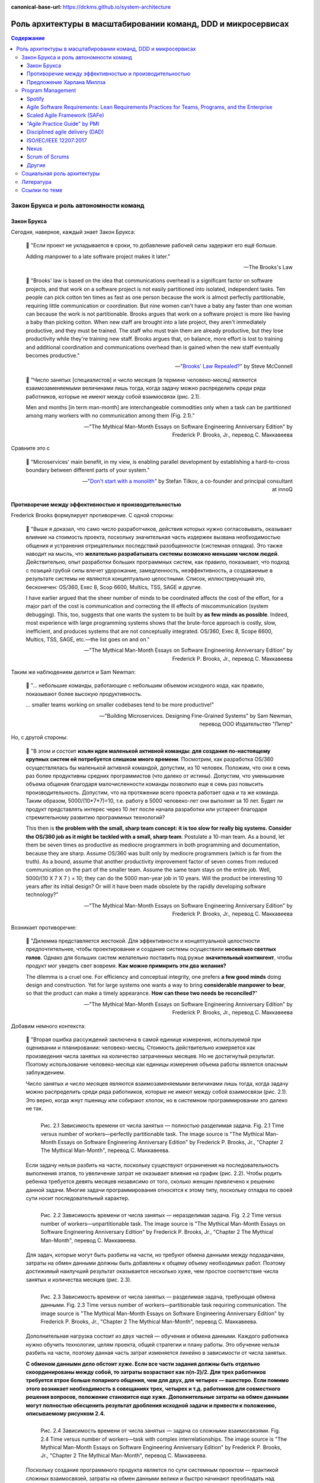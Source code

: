 :canonical-base-url: https://dckms.github.io/system-architecture

.. index::
   single: Team Topologies; at scale
   :name: emacsway-team-topologies-at-scale

==============================================================
Роль архитектуры в масштабировании команд, DDD и микросервисах
==============================================================

.. sectionauthor:: Ivan Zakrevsky


.. contents:: Содержание


Закон Брукса и роль автономности команд
=======================================


Закон Брукса
------------

Сегодня, наверное, каждый знает Закон Брукса:

    📝 "Если проект не укладывается в сроки, то добавление рабочей силы задержит его ещё больше.

    Adding manpower to a late software project makes it later."

    -- The Brooks's Law

    📝 "Brooks' law is based on the idea that communications overhead is a significant factor on software projects, and that work on a software project is not easily partitioned into isolated, independent tasks. Ten people can pick cotton ten times as fast as one person because the work is almost perfectly partitionable, requiring little communication or coordination. But nine women can't have a baby any faster than one woman can because the work is not partitionable. Brooks argues that work on a software project is more like having a baby than picking cotton. When new staff are brought into a late project, they aren't immediately productive, and they must be trained. The staff who must train them are already productive, but they lose productivity while they're training new staff. Brooks argues that, on balance, more effort is lost to training and additional coordination and communications overhead than is gained when the new staff eventually becomes productive."

    -- "`Brooks' Law Repealed? <https://stevemcconnell.com/articles/brooks-law-repealed/>`__" by Steve McConnell

..

    📝 "Число занятых [специалистов] и число месяцев [в термине человеко-месяц] являются взаимозаменяемыми величинами лишь тогда, когда задачу можно распределить среди ряда работников, которые не имеют между собой взаимосвязи (рис. 2.1).

    Men and months [in term man-month] are interchangeable commodities only when a task can be partitioned among many workers with no communication among them (Fig. 2.1)."

    -- "The Mythical Man-Month Essays on Software Engineering Anniversary Edition" by Frederick P. Brooks, Jr., перевод С. Маккавеева

Сравните это с

    📝 "Microservices\' main benefit, in my view, is enabling parallel development by establishing a hard-to-cross boundary between different parts of your system."

    -- "`Don't start with a monolith <https://martinfowler.com/articles/dont-start-monolith.html>`__" by Stefan Tilkov, a co-founder and principal consultant at innoQ


Противоречие между эффективностью и производительностью
-------------------------------------------------------

Frederick Brooks формулирует противоречие. С одной стороны:

    📝 "Выше я доказал, что само число разработчиков, действия которых нужно согласовывать, оказывает влияние на стоимость проекта, поскольку значительная часть издержек вызвана необходимостью общения и устранения отрицательных последствий разобщенности (системная отладка). Это также наводит на мысль, что **желательно разрабатывать системы возможно меньшим числом людей**. Действительно, опыт разработки больших программных систем, как правило, показывает, что подход с позиций грубой силы влечет удорожание, замедленность, неэффективность, а создаваемые в результате системы не являются концептуально целостными. Список, иллюстрирующий это, бесконечен: OS/360, Exec 8, Scop 6600, Multics, TSS, SAGE и другие.

    I have earlier argued that the sheer number of minds to be coordinated affects the cost of the effort, for a major part of the cost is communication and correcting the ill effects of miscommunication (system debugging). This, too, suggests that one wants the system to be built by **as few minds as possible**. Indeed, most experience with large programming systems shows that the brute-force approach is costly, slow, inefficient, and produces systems that are not conceptually integrated. OS/360, Exec 8, Scope 6600, Multics, TSS, SAGE, etc.—the list goes on and on."

    -- "The Mythical Man-Month Essays on Software Engineering Anniversary Edition" by Frederick P. Brooks, Jr., перевод С. Маккавеева

Таким же наблюдением делится и Sam Newman:

    📝 "... небольшие команды, работающие с небольшим объемом исходного кода, как правило, показывают более высокую продуктивность.

    ... smaller teams working on smaller codebases tend to be more productive!"

    -- "Building Microservices. Designing Fine-Grained Systems" by Sam Newman, перевод ООО Издательство "Питер"

Но, с другой стороны:

    📝 "В этом и состоит **изъян идеи маленькой активной команды: для создания по-настоящему крупных систем ей потребуется слишком много времени**. Посмотрим, как разработка OS/360 осуществлялась бы маленькой активной командой, допустим, из 10 человек. Положим, что они в семь раз более продуктивны средних программистов (что далеко от истины). Допустим, что уменьшение объема общения благодаря малочисленности команды позволило еще в семь раз повысить производительность. Допустим, что на протяжении всего проекта работает одна и та же команда. Таким образом, 5000/(10*7*7)=10, т.е. работу в 5000 человеко-лет они выполнят за 10 лет. Будет ли продукт представлять интерес через 10 лет после начала разработки или устареет благодаря стремительному развитию программных технологий?

    This then is **the problem with the small, sharp team concept: it is too slow for really big systems. Consider the OS/360 job as it might be tackled with a small, sharp team**. Postulate a 10-man team. As a bound, let them be seven times as productive as mediocre programmers in both programming and documentation, because they are sharp. Assume OS/360 was built only by mediocre programmers (which is far from the truth). As a bound, assume that another productivity improvement factor of seven comes from reduced communication on the part of the smaller team. Assume the same team stays on the entire job. Well, 5000/(10 X 7 X 7 ) = 10; they can do the 5000 man-year job in 10 years. Will the product be interesting 10 years after its initial design? Or will it have been made obsolete by the rapidly developing software technology?"

    -- "The Mythical Man-Month Essays on Software Engineering Anniversary Edition" by Frederick P. Brooks, Jr., перевод С. Маккавеева

Возникает противоречие:

    📝 "Дилемма представляется жестокой. Для эффективности и концептуальной целостности предпочтительнее, чтобы проектирование и создание системы осуществили **несколько светлых голов**. Однако для больших систем желательно поставить под ружье **значительный контингент**, чтобы продукт мог увидеть свет вовремя. **Как можно примирить эти два желания?**

    The dilemma is a cruel one. For efficiency and conceptual integrity, one prefers **a few good minds** doing design and construction. Yet for large systems one wants a way to bring **considerable manpower to bear**, so that the product can make a timely appearance. **How can these two needs be reconciled?**"

    -- "The Mythical Man-Month Essays on Software Engineering Anniversary Edition" by Frederick P. Brooks, Jr., перевод С. Маккавеева

Добавим немного контекста:

    📝 "Вторая ошибка рассуждений заключена в самой единице измерения, используемой при оценивании и планировании: человеко-месяц. Стоимость действительно измеряется как произведения числа занятых на количество затраченных месяцев. Но не достигнутый результат. Поэтому использование человеко-месяца как единицы измерения объема работы является опасным заблуждением.

    Число занятых и число месяцев являются взаимозаменяемыми величинами лишь тогда, когда задачу можно распределить среди ряда работников, которые не имеют между собой взаимосвязи (рис. 2.1). Это верно, когда жнут пшеницу или собирают хлопок, но в системном программировании это далеко не так.

    .. figure:: _media/harlan-mills'-proposal/fig-2.1-perfectly-partitionable-task.png
       :alt: Рис. 2.1 Зависимость времени от числа занятых — полностью разделимая задача. Fig. 2.1 Time versus number of workers—perfectly partitionable task. The image source is "The Mythical Man-Month Essays on Software Engineering Anniversary Edition" by Frederick P. Brooks, Jr., "Chapter 2 The Mythical Man-Month", перевод С. Маккавеева.
       :align: left
       :width: 70%

       Рис. 2.1 Зависимость времени от числа занятых — полностью разделимая задача. Fig. 2.1 Time versus number of workers—perfectly partitionable task. The image source is "The Mythical Man-Month Essays on Software Engineering Anniversary Edition" by Frederick P. Brooks, Jr., "Chapter 2 The Mythical Man-Month", перевод С. Маккавеева.

    Если задачу нельзя разбить на части, поскольку существуют ограничения на последовательность выполнения этапов, то увеличение затрат не оказывает влияния на график (рис. 2.2). Чтобы родить ребенка требуется девять месяцев независимо от того, сколько женщин привлечено к решению данной задачи. Многие задачи программирования относятся к этому типу, поскольку отладка по своей сути носит последовательный характер.

    .. figure:: _media/harlan-mills'-proposal/fig-2.2-unpartitionable-task.png
       :alt: Рис. 2.2 Зависимость времени от числа занятых — неразделимая задача. Fig. 2.2 Time versus number of workers—unpartitionable task. The image source is "The Mythical Man-Month Essays on Software Engineering Anniversary Edition" by Frederick P. Brooks, Jr., "Chapter 2 The Mythical Man-Month", перевод С. Маккавеева.
       :align: left
       :width: 70%

       Рис. 2.2 Зависимость времени от числа занятых — неразделимая задача. Fig. 2.2 Time versus number of workers—unpartitionable task. The image source is "The Mythical Man-Month Essays on Software Engineering Anniversary Edition" by Frederick P. Brooks, Jr., "Chapter 2 The Mythical Man-Month", перевод С. Маккавеева.

    Для задач, которые могут быть разбиты на части, но требуют обмена данными между подзадачами, затраты на обмен данными должны быть добавлены к общему объему необходимых работ. Поэтому достижимый наилучший результат оказывается несколько хуже, чем простое соответствие числа занятых и количества месяцев (рис. 2.3).

    .. figure:: _media/harlan-mills'-proposal/fig-2.3-partitionable-task-requiring-communication.png
       :alt: Рис. 2.3 Зависимость времени от числа занятых — разделимая задача, требующая обмена данными. Fig. 2.3 Time versus number of workers—partitionable task requiring communication. The image source is "The Mythical Man-Month Essays on Software Engineering Anniversary Edition" by Frederick P. Brooks, Jr., "Chapter 2 The Mythical Man-Month", перевод С. Маккавеева.
       :align: left
       :width: 70%

       Рис. 2.3 Зависимость времени от числа занятых — разделимая задача, требующая обмена данными. Fig. 2.3 Time versus number of workers—partitionable task requiring communication. The image source is "The Mythical Man-Month Essays on Software Engineering Anniversary Edition" by Frederick P. Brooks, Jr., "Chapter 2 The Mythical Man-Month", перевод С. Маккавеева.

    Дополнительная нагрузка состоит из двух частей — обучения и обмена данными. Каждого работника нужно обучить технологии, целям проекта, общей стратегии и плану работы. Это обучение нельзя разбить на части, поэтому данная часть затрат изменяется линейно в зависимости от числа занятых.

    **С обменом данными дело обстоит хуже. Если все части задания должны быть отдельно скоординированы между собой, то затраты возрастают как n(n-2)/2. Для трех работников требуется втрое больше попарного общения, чем для двух, для четырех — вшестеро. Если помимо этого возникает необходимость в совещаниях трех, четырех и т.д. работников для совместного решения вопросов, положение становится еще хуже. Дополнительные затраты на обмен данными могут полностью обесценить результат дробления исходной задачи и привести к положению, описываемому рисунком 2.4.**

    .. figure:: _media/harlan-mills'-proposal/fig-2.4-task-with-complex-interrelationships.png
       :alt: Рис. 2.4 Зависимость времени от числа занятых — задача со сложными взаимосвязями. Fig. 2.4 Time versus number of workers—task with complex interrelationships. The image source is "The Mythical Man-Month Essays on Software Engineering Anniversary Edition" by Frederick P. Brooks, Jr., "Chapter 2 The Mythical Man-Month", перевод С. Маккавеева.
       :align: left
       :width: 70%

       Рис. 2.4 Зависимость времени от числа занятых — задача со сложными взаимосвязями. Fig. 2.4 Time versus number of workers—task with complex interrelationships. The image source is "The Mythical Man-Month Essays on Software Engineering Anniversary Edition" by Frederick P. Brooks, Jr., "Chapter 2 The Mythical Man-Month", перевод С. Маккавеева.

    Поскольку создание программного продукта является по сути системным проектом — практикой сложных взаимосвязей, затраты на обмен данными велики и быстро начинают преобладать над сокращением сроков, достигаемым в результате разбиения задачи на более мелкие подзадачи. В этом случае привлечение дополнительных работников не сокращает, а удлиняет график работ.

    The second fallacious thought mode is expressed in the very unit of effort used in estimating and scheduling: the man-month. Cost does indeed vary as the product of the number of men and the number of months. Progress does not. Hence the man-month as a unit for measuring the size of a job is a dangerous and deceptive myth. It implies that men and months are interchangeable.

    Men and months are interchangeable commodities only when a task can be partitioned among many workers with no communication among them (Fig. 2.1). This is true of reaping wheat or picking cotton; it is not even approximately true of systems programming.

    When a task cannot be partitioned because of sequential constraints, the application of more effort has no effect on the schedule (Fig. 2.2). The bearing of a child takes nine months, no matter how many women are assigned. Many software tasks have this characteristic because of the sequential nature of debugging.

    In tasks that can be partitioned but which require communication among the subtasks, the effort of communication must be added to the amount of work to be done. Therefore the best that can be done is somewhat poorer than an even trade of men for months (Fig. 2.3).

    The added burden of communication is made up of two parts, training and intercommunication. Each worker must be trained in the technology, the goals of the effort, the overall strategy, and the plan of work. This training cannot be partitioned, so this part of the added effort varies linearly with the number of workers.

    **Intercommunication is worse. If each part of the task must be separately coordinated with each other part/ the effort increases as n(n-I)/2. Three workers require three times as much pairwise intercommunication as two; four require six times as much as two. If, moreover, there need to be conferences among three, four, etc., workers to resolve things jointly, matters get worse yet. The added effort of communicating may fully counteract the division of the original task and bring us to the situation of Fig. 2.4.**

    Since software construction is inherently a systems effort—an exercise in complex interrelationships—communication effort is great, and it quickly dominates the decrease in individual task time brought about by partitioning. Adding more men then lengthens, not shortens, the schedule."

    -- "The Mythical Man-Month Essays on Software Engineering Anniversary Edition" by Frederick P. Brooks, Jr., перевод С. Маккавеева

Мы остановились на дилемме: с одной стороны, чем меньше численность людей, принимающих проектные решения, тем выше их продуктивность.
С другой стороны, чем больше людей задействовано в разработке, тем скорее продукт сможет выйти на рынок.
Проанализируем о том, как эту дилемму можно решить.

Решение этой дилеммы становится возможным с качественным отделением архитектуры от реализации (с чем отлично справляются сетевые границы Bounded Contexts):

    📝 "**Архитектура и разработка должны быть тщательно разделены.** Как сказал Блау (Blaauw), «архитектура говорит, что должно произойти, а разработка - как сделать, чтобы это произошло». В качестве простого примера он приводит часы, архитектура которых состоит из циферблата, стрелок и заводной головки. Ребенок, освоивший это архитектуру, с одинаковой легкостью может узнать время и по ручным часам, и по часам на колокольне. Исполнение же и его реализация описывают, что происходит внутри: передача усилий и управление точностью каждым из многих механизмов.

    **Architecture must be carefully distinguished from implementation.** As Blaauw has said, "Where architecture tells what happens, implementation tells how it is made to happen." He gives as a simple example a clock, whose architecture consists of the face, the hands, and the winding knob. When a child has learned this architecture, he can tell time as easily from a wristwatch as from a church tower. The implementation, however, and its realization, describe what goes on inside the case—powering by any of many mechanisms and accuracy control by any of many."

    -- "The Mythical Man-Month Essays on Software Engineering Anniversary Edition" by Frederick P. Brooks, Jr., перевод С. Маккавеева


.. index:: Team Topologies
   :name: emacsway-harlan-mills'-proposal

Предложение Харлана Миллза
--------------------------

Harlan Mills' Proposal (Предложение Харлана Миллза) было опубликовано в:

- Mills, H., "Chief programmer teams, principles, and procedures," IBM Federal Systems Division Report FSC 71-5108, Gaithersburg, Md., 1971.
- Baker, F. T., "Chief programmer team management of production programming," IBM Sys. J., 11, 1 (1972).

..

    📝 "Предложение Харлана Миллза дает свежее и творческое решение. Миллз предложил, чтобы на каждом участке работы была **команда разработчиков, организованная наподобие бригады хирургов, а не мясников**. Имеется в виду, что не каждый участник группы будет врезаться в задачу, но резать будет один, а остальные оказывать ему всевозможную поддержку, повышая его производительность и плодотворность.

    При некотором размышлении ясно, что **эта идея приведет к желаемому, если ее удастся осуществить**. Лишь несколько голов занято проектированием и разработкой, и в то же время много работников находится на подхвате. Будет ли такая организация работать? Кто играет роль анестезиологов и операционных сестер в группе программистов, а как осуществляется разделение труда? Чтобы нарисовать картину работы такой команды с включением всех мыслимых видов поддержки, я позволю себе вольное обращение к метафорам.

    A proposal by Harlan Mills offers a fresh and creative solution. Mills proposes that each segment of a large job be tackled by a team, but that **the team be organized like a surgical team rather than a hog-butchering team**. That is, instead of each member cutting away on the problem, one does the cutting and the others give him every support that will enhance his effectiveness and productivity.

    A little thought shows that **this concept meets the desiderata, if it can be made to work**. Few minds are involved in design and construction, yet many hands are brought to bear. Can it work? Who are the anesthesiologists and nurses on a programming team, and how is the work divided? Let me freely mix metaphors to suggest how such a team might work if enlarged to include all conceivable support."

    -- "The Mythical Man-Month Essays on Software Engineering Anniversary Edition" by Frederick P. Brooks, Jr., перевод С. Маккавеева

Обратите внимание на слова "эта идея приведет к желаемому, если ее удастся осуществить".
Именно эту задачу успешно решают Bounded Contexts, позволяя совместить большой размер команды и продуктивность, т.е., осуществить масштабирование команды без ущерба производительности.

    📝 "... мы стремимся к тому, чтобы сервисы создавались в результате разбиения системы на такие части, при которых **темпы развития внутри сервисов были намного выше темпов развития между сервисами**.

    ... we aim to ensure our services are decomposed such that the **pace of change inside a service is much higher than the pace of change between services**."

    -- "Building Microservices. Designing Fine-Grained Systems" by Sam Newman, перевод ООО Издательство "Питер"

..

    📝 "One case study was particularly interesting. The team had made the wrong choice, using microservices on a system that wasn't complex enough to cover the Microservice Premium. The project got in trouble and needed to be rescued, so lots more people were thrown onto the project. At this point the microservice architecture became helpful, because **the system was able to absorb the rapid influx of developers and the team was able to leverage the larger team numbers much more easily than is typical with a monolith**. As a result the project accelerated to a productivity greater than would have been expected with a monolith, enabling the team to catch up. The result was still a net negative, in that the software cost more staff-hours than it would have done if they had gone with a monolith, but the **microservices architecture did support ramp up**."

    -- "`Microservice Trade-Offs <https://martinfowler.com/articles/microservice-trade-offs.html>`__" by Martin Fowler

..

    📝 "Netflix и Amazon

    Наверное, идея обязательной согласованности организации и архитектуры может быть неплохо проиллюстрирована на примере Amazon и Netflix. В Amazon довольно рано начали понимать преимущества владения командами полным жизненным циклом управляемых ими систем. Там решили, что команды должны всецело распоряжаться теми системами, за которые они отвечают, управляя всем жизненным циклом этих систем. Но в Amazon также знали, что **небольшие команды могут работать быстрее больших**. Это привело к созданию команд, которые можно было бы накормить двумя пиццами. Это стремление к созданию небольших команд, владеющих полным жизненным циклом своих сервисов, и стало основной причиной того, что в Amazon была разработана платформа Amazon Web Services. Для обеспечения самодостаточности своих команд компании понадобилось создать соответствующий инструментарий. Этот пример был взят на вооружение компанией Netflix и с самого начала определил формирование ее структуры вокруг небольших независимых команд, образуемых с прицелом на то, что создаваемые ими сервисы также будут независимы друг от друга. Тем самым обеспечивалась оптимизация скорости изменения архитектуры систем. Фактически в Netflix разработали организационную структуру для желаемой архитектуры создаваемых систем.

    Netflix and Amazon

    Probably the two poster children for the idea that organizations and architecture should be aligned are Amazon and Netflix. Early on, Amazon started to understand the benefits of teams owning the whole lifecycle of the systems they managed. It wanted teams to own and operate the systems they looked after, managing the entire lifecycle. But Amazon also knew that **small teams can work faster than large teams**. This led famously to its two-pizza teams, where no team should be so big that it could not be fed with two pizzas. This driver for small teams owning the whole lifecycle of their services is a major reason why Amazon developed Amazon Web Services. It needed to create the tooling to allow its teams to be self-sufficient. Netflix learned from this example, and ensured that from the beginning it structured itself around small, independent teams, so that the services they created would also be independent from each other. This ensured that the architecture of the system was optimized for speed of change. Effectively, Netflix designed the organizational structure for the system architecture it wanted."

    -- "Building Microservices. Designing Fine-Grained Systems" by Sam Newman, перевод ООО Издательство "Питер"

я хотел бы добавить еще одно высказывание от разработчиков популярного микросервисного фреймворка go-kit:

    📝 "Почему микросервисы? Практически вся современная разработка программного обеспечения ориентирована на единственную цель - улучшить время выхода на рынок. Микросервисы представляют собой эволюцию модели сервис-ориентированной архитектуры, которая элегантно устраняет организационные противоречия, **предоставляя вашим инженерам и командам автономию**, необходимую им для непрерывной доставки, итерации и улучшения.

    Why microservices? Almost all of contemporary software engineering is focused on the singular goal of improving time-to-market. Microservices are an evolution of the service-oriented architecture pattern that elegantly eliminate organizational friction, **giving your engineers and teams the autonomy** they need to continuously ship, iterate, and improve."

    -- "`Go kit. A toolkit for microservices. <https://gokit.io/>`__"

На самом деле, если у вас армейская дисциплина среди разработчиков, то нет необходимости укреплять сетевыми границами пределы автономности команд, поскольку границами автономности команды является Bounded Context, который не обязательно должен быть выражен микорсервисом(-ами).

    📝 "In theory, you don’t need microservices for this if you simply have the discipline to follow clear rules and establish clear boundaries within your monolithic application; in practice, I’ve found this to be the case only very rarely.)"

    -- "`Don’t start with a monolith <https://martinfowler.com/articles/dont-start-monolith.html>`__" by Stefan Tilkov

Сетевые границы решают проблему, известную как creeping coupling или abstraction leak. А это позволяет снизить квалификационные требования к разработчикам, тем более, что Microservices First обычно имеет экономическую целесообразность только при задействовании большого количества разработчиков.

    📝 "Обмен данными между самими сервисами ведется через сетевые вызовы, чтобы **упрочить обособленность сервисов** и избежать рисков, сопряженных с тесными связями.

    All communication between the services themselves are via network calls, **to enforce separation between the services** and avoid the perils of tight coupling."

    -- "Building Microservices. Designing Fine-Grained Systems" by Sam Newman, перевод ООО Издательство "Питер"


.. index::
   single: Program Management; in Team Topologies at scale
   :name: emacsway-team-topologies-at-scale-program-management

Program Management
==================

Знаете, почему не бывает больших червяков?
Любое беспозвоночное животное не может быть бесконечно большим, поскольку на определенном пороге сила его тяжести превысит его прочность.
Рост силы тяжести опережает рост прочности.
По мере роста массы организма в нем появляется скелет, который выполняет опорные функции.

По этой же причине бумажный кораблик хорошо держит форму, но если его пропорционально увеличить в несколько раз, то он рухнет под собственной тяжестью без фермы жесткости.

Попытка фрактально увеличивать численность Scrum/Nexus-команд равносильна попытке создать беспозвоночное животное с массой динозавра.
Основная тяжесть, под которой рушится прочность коллектива, формируется коммуникативной нагрузкой (з-н Брукса: n(n-1)/2).

Если предыдущий пример показался вам неубедительным, то давайте попробуем представить себе управление воздушным движением без диспетчеров.
Ну, такие... самоорганизующиеся экипажи.
Чтобы пилоты во время полета сами между собой договаривались о том, как они будут расходиться, какие эшелоны они будут занимать, в какой очередности они будут производить посадку и взлет...
Причем, гипотетически это еще было бы возможно где-то в районе малозагруженных аэропортов.
Но насколько при этом возрастет когнитивная нагрузка на пилота?
Ни один из пилотов, в условиях управления воздушным судном, не обладает ресурсами внимания, необходимыми для достижения целостного понимания картины воздушного движения.
Эту когнитивную нагрузку с него снимает диспетчер управления воздушным движением.
А теперь попробуйте представьте себе что-то подобное в Шереметьево.
А если какое-то одно воздушное судно терпит бедствие и нуждается в аварийной посадке?


Spotify
-------

Даже в Spotify существует такой "опорный скелет":

    📝 "At Spotify there is a separate operations team, but their job is not to make releases for the squads -­ their job is to give the squads the support they need to release code themselves; support in the form of infrastructure, scripts, and routines. They are, in a sense, “building the road to production”.

    <...>

    We also have a chief architect role, a person who coordinates work on high-­level architectural issues that cut across multiple systems. He reviews development of new systems to make sure they avoid common mistakes, and that they are aligned with our architectural vision. The feedback is always just suggestions and input -­ the decision for the final design of the system still lies with the squad building it."

    -- "`Scaling Agile @ Spotify with Tribes, Squads, Chapters & Guilds <https://www.scrumatscale.com/wp-content/uploads/2020/09/S@S_Spotify_Scaling.pdf>`__" by Henrik Kniberg & Anders Ivarsson, Oct 2012

Но более отчетливо этот скелет сформирован в виде Program Management в `Scaled Agile Framework (SAFe) <https://www.scaledagileframework.com/>`__ и в `Disciplined agile delivery (DAD) <https://www.pmi.org/disciplined-agile/process/introduction-to-dad>`__.

SAFe создан известным автором по аналитике Dean Leffingwell, и, наверное, поэтому SAFe хорошо регламентирует процессы, предшествующие этапу реализации ПО в условиях масштабируемой Agile-разработки.


Agile Software Requirements: Lean Requirements Practices for Teams, Programs, and the Enterprise
------------------------------------------------------------------------------------------------

В книге "Agile Software Requirements: Lean Requirements Practices for Teams, Programs, and the Enterprise" by Dean Leffingwell, которая вышла в печать в том же году, в котором он выпустил первый релиз SAFe, Dean Leffingwell убедительно обосновывает, что аналитики и архитекторы должны быть частью системной команды.

    📝 "Architects: Many agile teams do not contain people with titles containing the word architect [The best architectures, requirements, and designs emerge from self-organizing teams.], and yet architecture does matter to agile teams.
    In these cases, the local architecture (that of the component, service, or feature that the team is accountable for) is most often determined by the local teams in a collaborative model.
    In this way, it can be said that “architecture emerges” from the activities of those teams.

    At the system level, however, **architecture is often coordinated among system architects and business analysts who are responsible for determining the overall structure (components and services) of the system**, as well as the system-level use cases and performance criteria that are to be imposed on the system as a whole. For this reason, it is likely that the **agile team has a key interface to one or more architects who may live outside the team**.
    (We’ll discuss this in depth in Chapter 20.)

    <...>

    Some of these QA personnel will live outside the team, while others (primarily testers) will have likely been dispatched to live with the product team.
    There, they work daily with developers to test new code and thereby help assure new code quality on a real-time basis.

    In addition, as we’ll see later, QA personnel are involved with the development of the system-level testing required to assure overall system quality and conformance to nonfunctional, as well as functional, requirements.

    <...>

    Other specialists and supporting personnel: Other supporting roles may include user-experience designers, documentation specialists, database designers and administrators, configuration management, build and deployment specialists, and whomever else is necessary to develop and deploy a whole product solution.

    -- Agile Software Requirements Lean Requirements Practices for Teams, Programs, and the Enterprise (Agile Software Development Series) by Dean Leffingwell

Для такого решения есть несколько причин:

1. В спринте возникают две цели (текущая и посторонняя):

   1. Реализация текущего системного инкремента.
   2. Анализ и проектирование (т.е. :ref:`Prediction-активности <emacsway-prediction>` в виде PBR, Spike и Planning) будущего системного инкремента.

   Источником работы аналитиков являются стейкхолдеры, а результатом работы - требования (под руководством Product Owner, разумеется), т.е. :ref:`PBI <emacsway-product-backlog-item>`.
   В то время как для команды разработки источником работы являются PBI (в состоянии DOR), а результатом работы - Системный Инкремент.

   Получается, что две команды работают несинхронно, над разными целями, и производят разные артефакты.
   Аналитики работают вне цикла реализации Системного Инкремента, опережая его в среднем на пару спринтов.

   PBI, не производящий Системного Инкремента, но производящий артефакты, необходимые для доведения другого PBI до состояния DOR, традиционно называется Spike.
   Spike нацелен на достижение цели будущих спринтов, поэтому его присутствие в текущем спринте отвлекает от цели текущего спринта, повышает когнитивную нагрузку и затрудняет управление Team Backlog.
   Для малочисленного коллектива (тем более, для Single Team Agile) эта нагрузка не превышает накладные расходы на содержание отдельного Program Backlog.
   Но, по мере роста численности коллектива, накладные расходы на содержание отдельного Program Backlog начинают уже окупаться.

2. По мере роста численности коллектива растет коммуникативная нагрузка, и требуется :ref:`повышение уровня автономности команд <emacsway-harlan-mills'-proposal>`.
3. Системные инкременты, производимы командами, нуждаются в интеграции. Было бы неэффективно каждой команде погружаться в подробности целостной картины потребностей интеграции, при этом дублируя друг друга.
4. Стоимость :ref:`адаптации <emacsway-adaptation>` Продукта возрастает стремительней роста численность коллектива, что создает экономическую целесообразность для смещения :ref:`баланса Pridiction/Adaptation <emacsway-balancing-prediction-adaptation>` в сторону :ref:`Prediction <emacsway-prediction>`.

Поэтому, аналитику, архитектуру и UX/UI Design, в таком случае, выводят в отдельный цикл производства, известный сегодня как Program Management (который следует отличать от Program Management в PMBoK).
Получается два каскадных цикла, при этом, первый цикл (Program Backlog) создает артефакты, необходимые для достижения DOR для второго цикла (Team Backlogs), который, в свою очередь, уже производит системный инкремент.

Говоря о проблемах масштабирования Agile-команд, мне очень интересной показалась ещё одна его книга, которая вышла 4-мя годами ранее:

- "Scaling Software Agility: Best Practices for Large Enterprises" by Dean Leffingwell


Scaled Agile Framework (SAFe)
-----------------------------

- "`SAFe® 5.0 Distilled: Achieving Business Agility with the Scaled Agile Framework® <https://www.amazon.com/dp/B08F5HC37Z>`__" by Richard Knaster, Dean Leffingwell
- "`Program and Solution Backlogs <https://www.scaledagileframework.com/program-and-solution-backlogs/>`__"
- "`System Architect/Engineering <https://www.scaledagileframework.com/system-architect-engineering/>`__"
- "`Agile Teams <https://www.scaledagileframework.com/agile-teams/>`__"
- "`Organizing Agile Teams and ARTs: Team Topologies at Scale <https://www.scaledagileframework.com/organizing-agile-teams-and-arts-team-topologies-at-scale/>`__"
- "`Shared Services <https://www.scaledagileframework.com/shared-services/>`__"
- "`Architectural Runway <https://www.scaledagileframework.com/architectural-runway/>`__"
- "`Agile Architecture in SAFe <https://www.scaledagileframework.com/agile-architecture/>`__"

    📝 "The second dimension of the team and technical agility competency is teams of Agile teams. Even with good, local execution, building enterprise-class solutions typically requires more scope and breadth of skills than a single Agile team can provide. Therefore, Agile teams operate in the context of an ART, which is a long-lived team of Agile teams. The ART incrementally develops, delivers, and (where applicable) operates one or more solutions (Figure 6-5)."

    📝 "System Architect/Engineering is an individual or team that defines the overall architecture of the system. They work at a level of abstraction above the teams and components and define Non-Functional Requirements (NFRs), major system elements, subsystems, and interfaces."

    📝 "System Teams typically assist in building and supporting DevOps infrastructure for development, continuous integration, automated testing, and deployment into the staging environment. In larger systems they may do end-to-end testing, which cannot be readily accomplished by individual Agile teams."

    📝 "Shared Services are specialists—for example, data security, information architects, Database Administrators (DBAs)—who are necessary for the success of an ART but cannot be dedicated to a specific train."

    📝 "With the right architecture, elements of the system may be released independently. Figure 8-8 illustrates an autonomous delivery system that was architected to enable system elements to be released independently."

    📝 "Figure 8-8. Architecture impacts the ability to release system elements independently"

    -- "SAFe® 5.0: The World’s Leading Framework for Business Agility" by Richard Knaster, Dean Leffingwell


"Agile Practice Guide" by PMI
-----------------------------

Отдельно стоит выделить книгу "`Agile Practice Guide <https://www.pmi.org/pmbok-guide-standards/practice-guides/agile>`__" by Project Management Institute, 2017, поскольку эта книга является мощным оружием в руках аналитиков и архитекторов в вопросах организации качественных процессов.
Автором книги является Project Management Institute (PMI), обладающий неоспоримым авторитетом в глазах менеджмента.
Книга достаточно грамотная, и затрагивает острые вопросы интеграции аналитической и архитектурной активности в Agile-разработку.
В общем, если вы где-то услышите фразу "Architecture vs. Agile", то самое время вспомнить об этой книге.

- "`A Lean and Scalable Requirements Information Model for the Agile Enterprise <https://scalingsoftwareagility.files.wordpress.com/2007/03/a-lean-and-scalable-requirements-information-model-for-agile-enterprises-pdf.pdf>`__" by Dean Leffingwell with Juha‐Markus Aalto 


Disciplined agile delivery (DAD)
--------------------------------

И еще один официальный способ о том, как интегрировать работу аналитиков и архитекторов в Scrum:

- "`DAD Life Cycle – Program (Team of Teams) <https://www.pmi.org/disciplined-agile/lifecycle/program>`__"
- "`Program Management <https://www.pmi.org/disciplined-agile/process/program-management>`__"
- "`Large Agile Teams <https://www.pmi.org/disciplined-agile/agility-at-scale/tactical-agility-at-scale/large-agile-teams>`__"
- "`Organizing Agile Teams : Large Teams/Programs <https://www.pmi.org/disciplined-agile/agility-at-scale/tactical-agility-at-scale/large-agile-teams/organizing-agile-teams#Large>`__"
- "`The Standard for Program Management – Fourth Edition <https://www.pmi.org/pmbok-guide-standards/foundational/program-management>`__"

Учитывая, что Disciplined agile delivery (DAD) сопровождается и развивается by Project Management Institute (PMI), интеграция его практик вызвает, как правило, меньше всего возражений со стороны менеджмента.

См. также:

- "`Agile Architecture: Strategies for Scaling Agile Development <http://agilemodeling.com/essays/agileArchitecture.htm>`__"


ISO/IEC/IEEE 12207:2017
-----------------------

    📝 "Agile projects for complex systems attempt to manage cost by prioritizing the most important capabilities for early realization.
    If an organization manages the development and maintenance of its entire portfolio of software systems as a single system, managed by spend rate rather than total spending, then the organization can, in principle, manage that portfolio of systems as a continuing agile development, analogous to managing a highly iterative "Kanban" maintenance effort."

    -- "ISO/IEC/IEEE 12207:2017 Systems and software engineering - Software life cycle processes"


Nexus
-----

На scrum.org есть интересная статья, сравнивающая Nexus и SAFe:

- "`Comparing Nexus and SAFe - Similarities, Differences, potential synergies <https://www.scrum.org/resources/blog/comparing-nexus-and-safe-similarities-differences-potential-synergies>`__" by Yuval Yeret

Интересна она, прежде всего, тем, что открыто говорит о проблемах Nexus, которые можно решить путем заимствования практик у SAFe.

Одним из наиболее узких мест Nexus является отсутствие масштабирования архитектурной работы в problem space (сбор требований, аналитика...):

    📝 "it’s hard for one Product Owner to deal with too many teams...
    In real life, these Product Owners are typically accountable for the value delivered by these multiple teams and rely upon a lot of assistance from the Development Teams in order to deal with the challenge of scale."

    -- "`Comparing Nexus and SAFe - Similarities, Differences, potential synergies <https://www.scrum.org/resources/blog/comparing-nexus-and-safe-similarities-differences-potential-synergies>`__" by Yuval Yeret

Статья подчеркивает ограниченность Nexus и предлагает к рассмотрению SAFe-практики:

    📝 "As Nexus is designed to be a lightweight framework, with a more limited scope than SAFe, its not surprising that there are a lot more elements in SAFe that Nexus doesn’t say anything about.
    Some of these can be useful in your context, some not necessarily.
    Think Architectural Runway, Innovation and Planning iteration, Team-level Kanbans, DevOps, Continuous Delivery pipeline, System Architect, Business Owner, Features/Enablers, Epics."

    -- "`Comparing Nexus and SAFe - Similarities, Differences, potential synergies <https://www.scrum.org/resources/blog/comparing-nexus-and-safe-similarities-differences-potential-synergies>`__" by Yuval Yeret

В числе прочего, упоминается и выделенная роль системного архитектора, поскольку в масштабируемом Agile возникают вопросы одновременного достижения как интеграции инкремента продукта, так и автономности команд.

В статье много лестных отзывов о Program Kanban:

    📝 "Program Kanban. SAFe includes one of the most powerful techniques to help improve flow and collaboration across a team of teams - a Kanban Board that takes a cross-team perspective. I started using this technique back in 2009 and it’s one I “don’t leave home without”. Nexus doesn’t include a Nexus-level Kanban board but it's a very nice complementary practice to consider. `Read more here <https://www.scrum.org/resources/blog/scaling-scrum-nexus-and-kanban>`__"

    -- "`Comparing Nexus and SAFe - Similarities, Differences, potential synergies <https://www.scrum.org/resources/blog/comparing-nexus-and-safe-similarities-differences-potential-synergies>`__" by Yuval Yeret

Здесь автор ссылается на другую свою статью "`Scaling Scrum with Nexus and Kanban <https://www.scrum.org/resources/blog/scaling-scrum-nexus-and-kanban>`__" by Yuval Yeret, где предлагает интегрировать Program Management в самую легковесную scaled Scrum модель разработки Nexus, подобно тому, как это сделано в SAFe.

    📝 "This will include all stages of work in the Nexus - ranging from Value discovery..."

    -- "`Scaling Scrum with Nexus and Kanban <https://www.scrum.org/resources/blog/scaling-scrum-nexus-and-kanban>`__" by Yuval Yeret

Хотя в Scrum и можно выстроить хорошо отлаженные процессы, но это требует настолько деликатной работы, что я бы предпочел рассматривать сразу SAFe даже для маленьких команд (минимальную его конфигурацию - Essential Safe):

- "`Six SAFe Practices for S-Sized Teams <https://www.scaledagileframework.com/guidance-six-safe-practices-for-s-sized-teams/>`__" by Juha-Markus Aalto, Director Product Development, Qentinel Group
- "`Essential SAFe <https://www.scaledagileframework.com/essential-safe/>`__"


Scrum of Scrums
---------------

    - Each team had an architecture representative on **a Scrum of Scrum architecture team led by the Business Unit Lead Architect**
    - The **enterprise architecture team had Business Unit Lead Architects led by the CTO** who had senior management commitment to 10% of all points in every sprint dedicated to architectural improvement (technical debt remediation, integration, branding, etc.)

    -- "`Agile Architecture Fast, Cheap, Out of Control <https://www.scruminc.com/wp-content/uploads/2014/06/agile-architecture.pdf>`__" Jeff Sutherland


См. также структуру "Scrum of Scrum Team (SoS) a Core Team" на странице 5 "`The Scrum Software Factory <https://www.scrumatscale.com/wp-content/uploads/2020/09/Scrum_At_Scale_Case_Study_Air_Transport_Amogh.pdf>`__" by Amogh Joshi.


Другие
------

MSF и в FDD Program Management тоже присутствует.
В RAD тоже аналитика является "upstream development activities".
RUP реализует :ref:`спиральную <emacsway-spiral-development>` модель.

В книге "Software Architecture in Practice" 4th edition by Len Bass, Paul Clements, Rick Kazman особый интерес представляют собою главы:

- 20.6 More on ADD Step 7: Perform Analysis of the Current Design and Review the Iteration Goal and Achievement of the Design Purpose

  - Use of an Architectural Backlog
  - Use of a Design Kanban Board

Интерес они вызыват прежде всего потому, что:

    📝 "In ADD, architecture design is performed in rounds, each of which may consist of a series of design iterations.
    A round comprises the **architecture design activities performed within a development cycle**.
    Through one or more iterations, you produce an architecture that suits the established design purpose for this round."

    -- "Software Architecture in Practice" 4th edition by Len Bass, Paul Clements, Rick Kazman

Т.е. речь идет опять же, об отдельном Backlog для активностей, предшествующих фазе реализации Системного Инкремента.


Социальная роль архитектуры
===========================

📝 "By keeping things team sized, we help to achieve what MacCormack and colleagues call “an ‘**architecture for participation**’ that promotes ease of understanding by limiting module size, and ease of contribution by minimizing the propagation of design changes.”[MacCormack et al., “Exploring the Structure of Complex Software Designs.”] In other words, we need **a team-first software architecture that maximizes people’s ability to work with it**.

<...>

More than ever I believe that someone who claims to be an **Architect needs both technical and social skills, they need to understand people and work within the social framework**. They also need a remit that is broader than pure technology—they need to have a say in **organizational structures and personnel issues, i.e. they need to be a manager too**.[Kelly, “Return to Conway’s Law.”]"

-- "Team Topologies: Organizing Business and Technology Teams for Fast Flow" by Matthew Skelton


.. index::
   single: Literature; in Team Topologies at scale
   :name: emacsway-team-topologies-at-scale-literature

Литература
==========

- "The Mythical Man-Month Essays on Software Engineering Anniversary Edition" by Frederick P. Brooks, Jr.
- "Team Topologies: Organizing Business and Technology Teams for Fast Flow" by Matthew Skelton
- "Agile Software Requirements: Lean Requirements Practices for Teams, Programs, and the Enterprise" by Dean Leffingwell
- "Scaling Software Agility: Best Practices for Large Enterprises" by Dean Leffingwell
- "SAFe® 5.0: The World’s Leading Framework for Business Agility" by Richard Knaster, Dean Leffingwell
- "`Agile Practice Guide <https://www.pmi.org/pmbok-guide-standards/practice-guides/agile>`__" by Project Management Institute, 2017
- "`Architecture Modernization with Strategic Domain-Driven Design. A Guide for Technology Leaders. <https://leanpub.com/arch-modernization-ddd>`__" by Nick Tune
- "`Open Agile Architecture. A Standard of The Open Group <https://pubs.opengroup.org/architecture/o-aa-standard/>`__"


Ссылки по теме
==============

1. "`Architecture Ownership Patterns For Team Topologies. Part 1: A Business Architecture Model <https://medium.com/nick-tune-tech-strategy-blog/team-responsibility-ownership-patterns-part-1-a-business-architecture-model-63597c4e60e1>`__" by Nick Tune
#. "`Architecture Ownership Patterns for Team Topologies. Part 2: Single Team Patterns <https://medium.com/nick-tune-tech-strategy-blog/architecture-ownership-patterns-for-team-topologies-part-2-single-team-patterns-943d31854285>`__" by Nick Tune
#. "`Architecture Ownership Patterns for Team Topologies. Part 3: Multi-Team Patterns <https://medium.com/nick-tune-tech-strategy-blog/architecture-ownership-patterns-for-team-topologies-part-3-multi-team-patterns-eecc146ddb28>`__" by Nick Tune

- "`About Team Topologies and Context Mapping <https://blog.avanscoperta.it/2021/04/22/about-team-topologies-and-context-mapping/>`__" by Alberto Brandolini
- "`The strong and weak forces of architecture <https://martinfowler.com/articles/strong-weak-arch.html>`__" by Evan Bottcher
- "`Compliance in a DevOps Culture. Integrating Compliance Controls and Audit into CI/CD Processes <https://martinfowler.com/articles/devops-compliance.html>`__ by Carl Nygard
- "`How using events helps in a teams' autonomy <https://event-driven.io/en/how_using_events_help_in_teams_autonomy/>`__" by Oskar Dudycz

